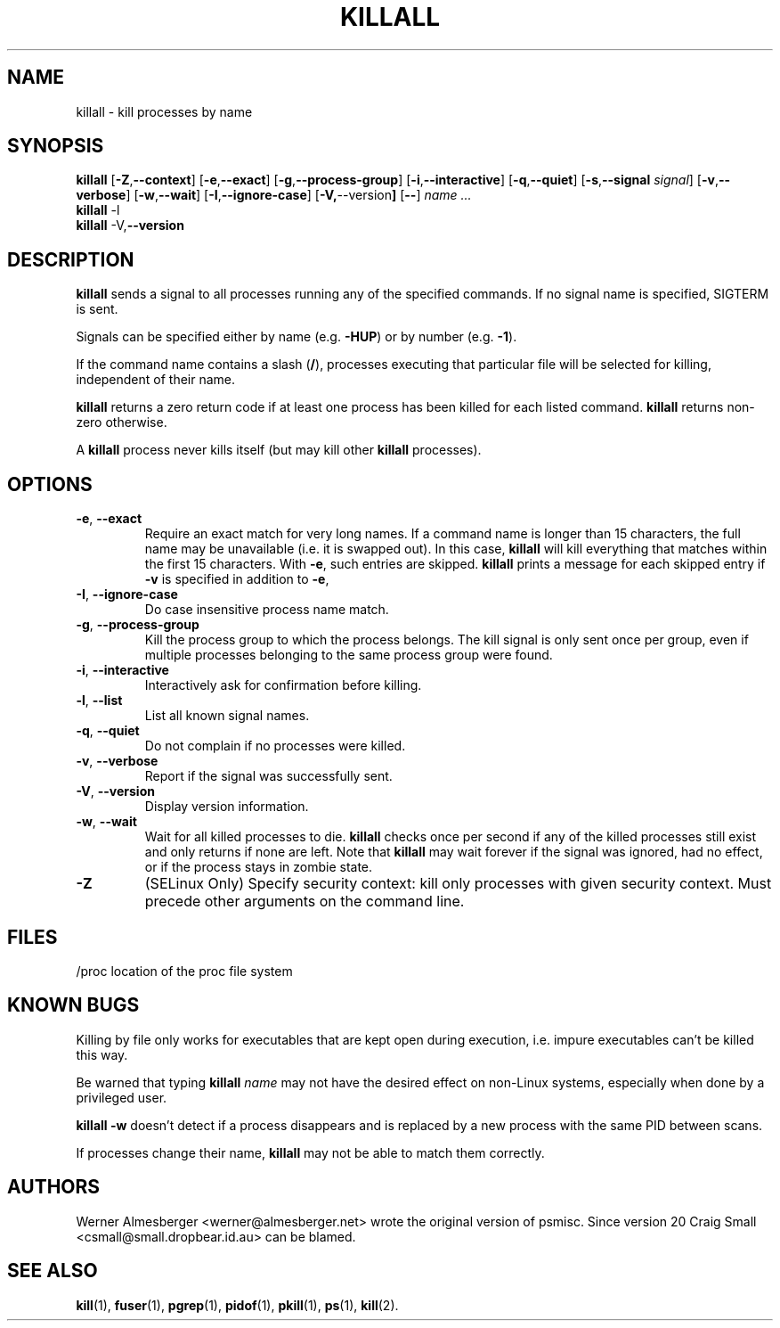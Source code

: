 .TH KILLALL 1 2004-11-09 "Linux" "User Commands"
.SH NAME
killall \- kill processes by name
.SH SYNOPSIS
.ad l
.B killall
.RB [ \-Z , \-\-context ]
.RB [ \-e , \-\-exact ]
.RB [ \-g , \-\-process\-group ]
.RB [ \-i , \-\-interactive ]
.RB [ \-q , \-\-quiet ]
.RB [ \-s , \-\-signal
.IR signal ]
.RB [ \-v , \-\-verbose ]
.RB [ \-w , \-\-wait ]
.RB [ \-I , \-\-ignore-case ]
.RB [ \-V, \-\-version ]
.RB [ \-\- ]
.I name ...
.br
.B killall
.RB \-l
.br
.B killall
.RB \-V, \-\-version
.ad b
.SH DESCRIPTION
.B killall
sends a signal to all processes running any of the specified commands. If no
signal name is specified, SIGTERM is sent.
.PP
Signals can be specified either by name (e.g. \fB\-HUP\fP) or by number
(e.g. \fB\-1\fP).
.PP
If the command name contains a slash (\fB/\fP), processes executing that
particular file will be selected for killing, independent of their name.
.PP
\fBkillall\fP returns a zero return code if at least one process has been
killed for each listed command. \fBkillall\fP returns non-zero otherwise.
.PP
A \fBkillall\fP process never kills itself (but may kill other \fBkillall\fP
processes).
.SH OPTIONS
.IP "\fB\-e\fP, \fB\-\-exact\fP"
Require an exact match for very long names. If a command name is longer
than 15 characters, the full name may be unavailable (i.e. it is swapped
out). In this case, \fBkillall\fP will kill everything that matches within
the first 15 characters. With \fB\-e\fP, such entries are skipped.
\fBkillall\fP prints a message for each skipped entry
if \fB\-v\fP is specified in addition to \fB\-e\fP,
.IP "\fB\-I\fP, \fB\-\-ignore\-case\fP"
Do case insensitive process name match.
.IP "\fB\-g\fP, \fB\-\-process\-group\fP"
Kill the process group to which the process belongs. The kill signal is only
sent once per group, even if multiple processes belonging to the same process
group were found.
.IP "\fB\-i\fP, \fB\-\-interactive\fP"
Interactively ask for confirmation before killing.
.IP "\fB\-l\fP, \fB\-\-list\fP"
List all known signal names.
.IP "\fB\-q\fP, \fB\-\-quiet\fP"
Do not complain if no processes were killed.
.IP "\fB\-v\fP, \fB\-\-verbose\fP"
Report if the signal was successfully sent.
.IP "\fB\-V\fP, \fB\-\-version\fP"
Display version information.
.IP "\fB\-w\fP, \fB\-\-wait\fP"
Wait for all killed processes to die. \fBkillall\fP checks once per second if
any of the killed processes still exist and only returns if none are left.
Note that \fBkillall\fP may wait forever if the signal was ignored, had no
effect, or if the process stays in zombie state.
.IP \fB\-Z\fP
(SELinux Only) Specify security context: kill only processes with given security context.
Must precede other arguments on the command line.
.SH FILES
.nf
/proc	location of the proc file system
.fi
.SH "KNOWN BUGS"
Killing by file only works for executables that are kept open during
execution, i.e. impure executables can't be killed this way.
.PP
Be warned that typing \fBkillall\fP \fIname\fP may not have the desired
effect on non-Linux systems, especially when done by a privileged
user.
.PP
\fBkillall \-w\fP doesn't detect if a process disappears and is replaced by
a new process with the same PID between scans.
.PP
If processes change their name, \fBkillall\fP may not be able to match 
them correctly.
.SH AUTHORS
Werner Almesberger <werner@almesberger.net> wrote the original version
of psmisc. Since version 20 Craig Small <csmall@small.dropbear.id.au>
can be blamed.
.SH "SEE ALSO"
.BR kill "(1), " fuser "(1), " pgrep "(1), " pidof "(1), " pkill "(1), "
.BR ps "(1), " kill (2).
.\"{{{}}}
